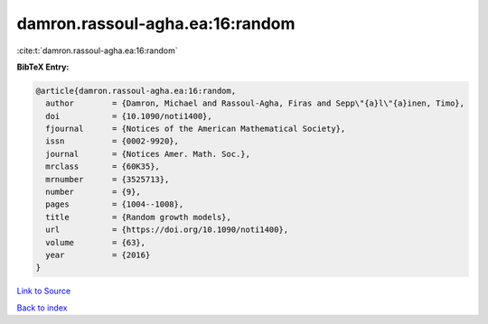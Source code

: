 damron.rassoul-agha.ea:16:random
================================

:cite:t:`damron.rassoul-agha.ea:16:random`

**BibTeX Entry:**

.. code-block:: bibtex

   @article{damron.rassoul-agha.ea:16:random,
     author        = {Damron, Michael and Rassoul-Agha, Firas and Sepp\"{a}l\"{a}inen, Timo},
     doi           = {10.1090/noti1400},
     fjournal      = {Notices of the American Mathematical Society},
     issn          = {0002-9920},
     journal       = {Notices Amer. Math. Soc.},
     mrclass       = {60K35},
     mrnumber      = {3525713},
     number        = {9},
     pages         = {1004--1008},
     title         = {Random growth models},
     url           = {https://doi.org/10.1090/noti1400},
     volume        = {63},
     year          = {2016}
   }

`Link to Source <https://doi.org/10.1090/noti1400},>`_


`Back to index <../By-Cite-Keys.html>`_
